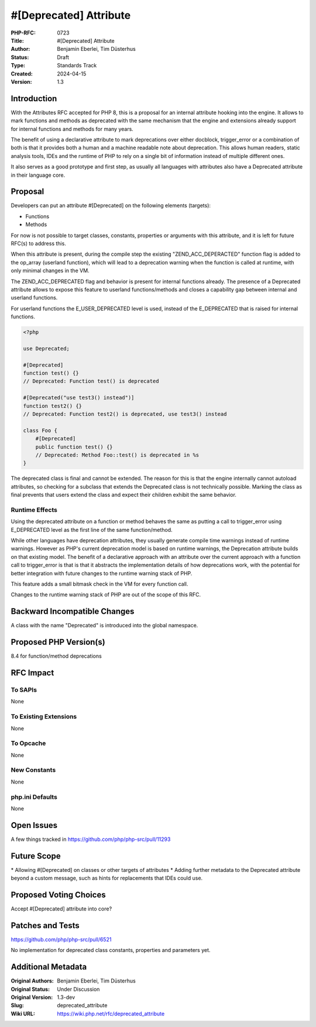 #[Deprecated] Attribute
=======================

:PHP-RFC: 0723
:Title: #[Deprecated] Attribute
:Author: Benjamin Eberlei, Tim Düsterhus
:Status: Draft
:Type: Standards Track
:Created: 2024-04-15
:Version: 1.3

Introduction
------------

With the Attributes RFC accepted for PHP 8, this is a proposal for an
internal attribute hooking into the engine. It allows to mark functions
and methods as deprecated with the same mechanism that the engine and
extensions already support for internal functions and methods for many
years.

The benefit of using a declarative attribute to mark deprecations over
either docblock, trigger_error or a combination of both is that it
provides both a human and a machine readable note about deprecation.
This allows human readers, static analysis tools, IDEs and the runtime
of PHP to rely on a single bit of information instead of multiple
different ones.

It also serves as a good prototype and first step, as usually all
languages with attributes also have a Deprecated attribute in their
language core.

Proposal
--------

Developers can put an attribute #[Deprecated] on the following elements
(targets):

-  Functions
-  Methods

For now is not possible to target classes, constants, properties or
arguments with this attribute, and it is left for future RFC(s) to
address this.

When this attribute is present, during the compile step the existing
"ZEND_ACC_DEPERACTED" function flag is added to the op_array (userland
function), which will lead to a deprecation warning when the function is
called at runtime, with only minimal changes in the VM.

The ZEND_ACC_DEPRECATED flag and behavior is present for internal
functions already. The presence of a Deprecated attribute allows to
expose this feature to userland functions/methods and closes a
capability gap between internal and userland functions.

For userland functions the E_USER_DEPRECATED level is used, instead of
the E_DEPRECATED that is raised for internal functions.

.. code:: php

   <?php

   use Deprecated;

   #[Deprecated]
   function test() {}
   // Deprecated: Function test() is deprecated

   #[Deprecated("use test3() instead")]
   function test2() {}
   // Deprecated: Function test2() is deprecated, use test3() instead

   class Foo {
       #[Deprecated]
       public function test() {}
       // Deprecated: Method Foo::test() is deprecated in %s
   }

The deprecated class is final and cannot be extended. The reason for
this is that the engine internally cannot autoload attributes, so
checking for a subclass that extends the Deprecated class is not
technically possible. Marking the class as final prevents that users
extend the class and expect their children exhibit the same behavior.

Runtime Effects
~~~~~~~~~~~~~~~

Using the deprecated attribute on a function or method behaves the same
as putting a call to trigger_error using E_DEPRECATED level as the first
line of the same function/method.

While other languages have deprecation attributes, they usually generate
compile time warnings instead of runtime warnings. However as PHP's
current deprecation model is based on runtime warnings, the Deprecation
attribute builds on that existing model. The benefit of a declarative
approach with an attribute over the current approach with a function
call to trigger_error is that is that it abstracts the implementation
details of how deprecations work, with the potential for better
integration with future changes to the runtime warning stack of PHP.

This feature adds a small bitmask check in the VM for every function
call.

Changes to the runtime warning stack of PHP are out of the scope of this
RFC.

Backward Incompatible Changes
-----------------------------

A class with the name "Deprecated" is introduced into the global
namespace.

Proposed PHP Version(s)
-----------------------

8.4 for function/method deprecations

RFC Impact
----------

To SAPIs
~~~~~~~~

None

To Existing Extensions
~~~~~~~~~~~~~~~~~~~~~~

None

To Opcache
~~~~~~~~~~

None

New Constants
~~~~~~~~~~~~~

None

php.ini Defaults
~~~~~~~~~~~~~~~~

None

Open Issues
-----------

A few things tracked in https://github.com/php/php-src/pull/11293

Future Scope
------------

\* Allowing #[Deprecated] on classes or other targets of attributes \*
Adding further metadata to the Deprecated attribute beyond a custom
message, such as hints for replacements that IDEs could use.

Proposed Voting Choices
-----------------------

Accept #[Deprecated] attribute into core?

Patches and Tests
-----------------

https://github.com/php/php-src/pull/6521

No implementation for deprecated class constants, properties and
parameters yet.

Additional Metadata
-------------------

:Original Authors: Benjamin Eberlei, Tim Düsterhus
:Original Status: Under Discussion
:Original Version: 1.3-dev
:Slug: deprecated_attribute
:Wiki URL: https://wiki.php.net/rfc/deprecated_attribute
